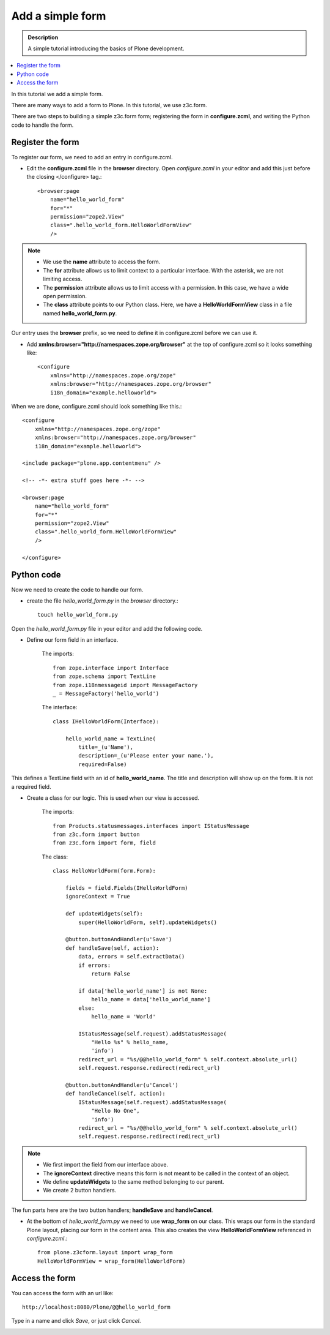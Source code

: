 ===================
Add a simple form
===================

.. admonition:: Description

    A simple tutorial introducing the basics of Plone development.

.. contents:: :local:

In this tutorial we add a simple form. 

There are many ways to add a form to Plone. In this tutorial, we use z3c.form.

There are two steps to building a simple z3c.form form; registering the form in **configure.zcml**, and writing the Python code to handle the form. 


Register the form
-------------------

To register our form, we need to add an entry in configure.zcml.

- Edit the **configure.zcml** file in the **browser** directory. Open *configure.zcml* in your editor and add this just before the closing </configure> tag.::

    <browser:page
        name="hello_world_form"
        for="*"
        permission="zope2.View"
        class=".hello_world_form.HelloWorldFormView"
        />

.. Note::

    - We use the **name** attribute to access the form.
    - The **for** attribute allows us to limit context to a particular interface. With the asterisk, we are not limiting access.
    - The **permission** attribute allows us to limit access with a permission. In this case, we have a wide open permission.
    - The **class** attribute points to our Python class. Here, we have a **HelloWorldFormView** class in a file named **hello_world_form.py**. 
    

Our entry uses the **browser** prefix, so we need to define it in configure.zcml before we can use it. 

- Add **xmlns:browser="http://namespaces.zope.org/browser"** at the top of configure.zcml so it looks something like::

    <configure
        xmlns="http://namespaces.zope.org/zope"
        xmlns:browser="http://namespaces.zope.org/browser"
        i18n_domain="example.helloworld">

When we are done, configure.zcml should look something like this.::

    <configure
        xmlns="http://namespaces.zope.org/zope"
        xmlns:browser="http://namespaces.zope.org/browser"
        i18n_domain="example.helloworld">

    <include package="plone.app.contentmenu" />

    <!-- -*- extra stuff goes here -*- -->

    <browser:page
        name="hello_world_form"
        for="*"
        permission="zope2.View"
        class=".hello_world_form.HelloWorldFormView"
        />

    </configure>


Python code
-------------

Now we need to create the code to handle our form. 

- create the file *hello_world_form.py* in the *browser* directory.::

    touch hello_world_form.py
    
Open the *hello_world_form.py* file in your editor and add the following code.

- Define our form field in an interface.

    The imports::

        from zope.interface import Interface
        from zope.schema import TextLine
        from zope.i18nmessageid import MessageFactory
        _ = MessageFactory('hello_world')
        
    The interface::

        class IHelloWorldForm(Interface):
        
            hello_world_name = TextLine(
                title=_(u'Name'),
                description=_(u'Please enter your name.'),
                required=False)


This defines a TextLine field with an id of **hello_world_name**. The title and description will show up on the form. It is not a required field.
    

- Create a class for our logic. This is used when our view is accessed.

    The imports::

        from Products.statusmessages.interfaces import IStatusMessage
        from z3c.form import button
        from z3c.form import form, field
    
    The class::

        class HelloWorldForm(form.Form):
        
            fields = field.Fields(IHelloWorldForm)
            ignoreContext = True
        
            def updateWidgets(self):
                super(HelloWorldForm, self).updateWidgets()
        
            @button.buttonAndHandler(u'Save')
            def handleSave(self, action):
                data, errors = self.extractData()
                if errors:
                    return False
        
                if data['hello_world_name'] is not None:
                    hello_name = data['hello_world_name']
                else:
                    hello_name = 'World'
        
                IStatusMessage(self.request).addStatusMessage(
                    "Hello %s" % hello_name, 
                    'info')
                redirect_url = "%s/@@hello_world_form" % self.context.absolute_url()
                self.request.response.redirect(redirect_url)
        
            @button.buttonAndHandler(u'Cancel')
            def handleCancel(self, action):
                IStatusMessage(self.request).addStatusMessage(
                    "Hello No One",
                    'info')
                redirect_url = "%s/@@hello_world_form" % self.context.absolute_url()
                self.request.response.redirect(redirect_url)

.. Note::

    - We first import the field from our interface above.
    - The **ignoreContext** directive means this form is not meant to be called in the context of an object.
    - We define **updateWidgets** to the same method belonging to our parent.
    - We create 2 button handlers.

The fun parts here are the two button handlers; **handleSave** and **handleCancel**. 

- At the bottom of *hello_world_form.py* we need to use **wrap_form** on our class. This wraps our form in the standard Plone layout, placing our form in the content area. This also creates the view **HelloWorldFormView** referenced in *configure.zcml*.::

    from plone.z3cform.layout import wrap_form
    HelloWorldFormView = wrap_form(HelloWorldForm)


Access the form
-----------------

You can access the form with an url like::

    http://localhost:8080/Plone/@@hello_world_form 


.. image:: /reference_manuals/active/helloworld/images/helloworldformblank.png
    
.. image:: /reference_manuals/active/helloworld/images/jimbobform.png


Type in a name and click *Save*, or just click *Cancel*.
    
.. image:: /reference_manuals/active/helloworld/images/helloworldform.png

.. image:: /reference_manuals/active/helloworld/images/hellojimbobform.png


